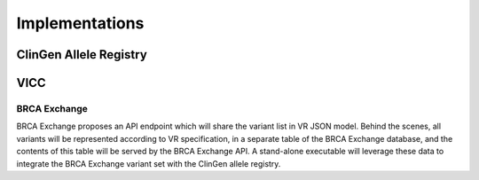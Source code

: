 Implementations
###############

ClinGen Allele Registry
***********************

.. todo::

   Implementation notes for Allele Registry

VICC
****

.. todo::

   Implementation notes for VICC

*************
BRCA Exchange
*************

BRCA Exchange proposes an API endpoint which will share the variant list in VR JSON model.  Behind the scenes, all variants will be represented according to VR specification, in a separate table of the BRCA Exchange database, and the contents of this table will be served by the BRCA Exchange API.  A stand-alone executable will leverage these data to integrate the BRCA Exchange variant set with the ClinGen allele registry.